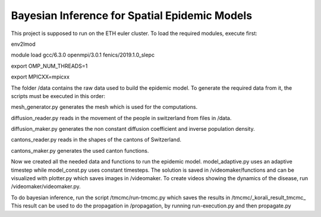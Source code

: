 Bayesian Inference for Spatial Epidemic Models
==========================================

This project is supposed to run on the ETH euler cluster. To load the required 
modules, execute first:


env2lmod

module load gcc/6.3.0 openmpi/3.0.1 fenics/2019.1.0_slepc

export OMP_NUM_THREADS=1

export MPICXX=mpicxx




The folder /data contains the raw data used to build the epidemic model.
To generate the required data from it, the scripts must be executed in this order:

mesh_generator.py generates the mesh which is used for the computations. 

diffusion_reader.py reads in the movement of the people in switzerland from files in /data. 

diffusion_maker.py generates the non constant diffusion coefficient and inverse population density. 

cantons_reader.py reads in the shapes of the cantons of Switzerland. 

cantons_maker.py generates the used canton functions. 

Now we created all the needed data and functions to run the epidemic model. model_adaptive.py uses an 
adaptive timestep while model_const.py uses constant timesteps. The solution is saved in /videomaker/functions 
and can be visualized with plotter.py which saves images in /videomaker. To create videos showing the dynamics
of the disease, run /videomaker/videomaker.py. 

To do bayesian inference, run the script /tmcmc/run-tmcmc.py which saves the results in /tmcmc/_korali_result_tmcmc_
This result can be used to do the propagation in /propagation, by running run-execution.py and then propagate.py